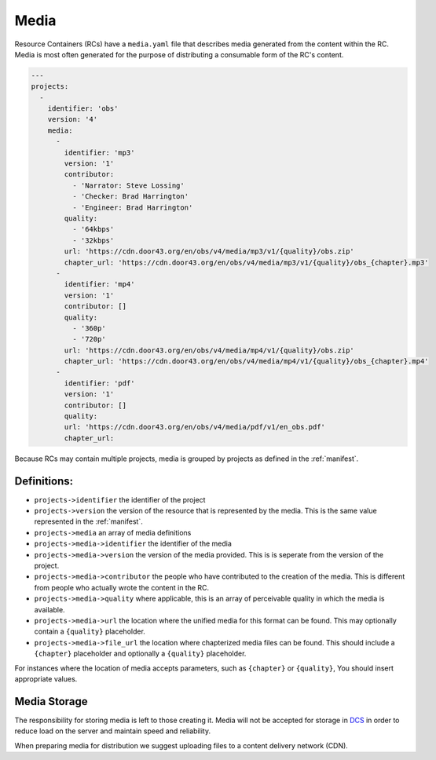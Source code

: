.. _media:

Media
=====

Resource Containers (RCs) have a ``media.yaml`` file that describes media
generated from the content within the RC. Media is most often generated
for the purpose of distributing a consumable form of the RC's content.

.. code-block:: yaml

  ---
  projects:
    -
      identifier: 'obs'
      version: '4'
      media:
        -
          identifier: 'mp3'
          version: '1'
          contributor:
            - 'Narrator: Steve Lossing'
            - 'Checker: Brad Harrington'
            - 'Engineer: Brad Harrington'
          quality:
            - '64kbps'
            - '32kbps'
          url: 'https://cdn.door43.org/en/obs/v4/media/mp3/v1/{quality}/obs.zip'
          chapter_url: 'https://cdn.door43.org/en/obs/v4/media/mp3/v1/{quality}/obs_{chapter}.mp3'
        -
          identifier: 'mp4'
          version: '1'
          contributor: []
          quality:
            - '360p'
            - '720p'
          url: 'https://cdn.door43.org/en/obs/v4/media/mp4/v1/{quality}/obs.zip'
          chapter_url: 'https://cdn.door43.org/en/obs/v4/media/mp4/v1/{quality}/obs_{chapter}.mp4'
        -
          identifier: 'pdf'
          version: '1'
          contributor: []
          quality:
          url: 'https://cdn.door43.org/en/obs/v4/media/pdf/v1/en_obs.pdf'
          chapter_url:

Because RCs may contain multiple projects, media is grouped by projects as defined in the :ref:`manifest`.

Definitions:
------------

- ``projects->identifier`` the identifier of the project
- ``projects->version`` the version of the resource that is represented by the media. This is the same value represented in the :ref:`manifest`.
- ``projects->media`` an array of media definitions
- ``projects->media->identifier`` the identifier of the media
- ``projects->media->version`` the version of the media provided. This is is seperate from the version of the project.
- ``projects->media->contributor`` the people who have contributed to the creation of the media. This is different from people who actually wrote the content in the RC.
- ``projects->media->quality`` where applicable, this is an array of perceivable quality in which the media is available.
- ``projects->media->url`` the location where the unified media for this format can be found. This may optionally contain a ``{quality}`` placeholder.
- ``projects->media->file_url`` the location where chapterized media files can be found. This should include a ``{chapter}`` placeholder and optionally a ``{quality}`` placeholder.

For instances where the location of media accepts parameters,
such as ``{chapter}`` or ``{quality}``,
You should insert appropriate values.

Media Storage
-------------

The responsibility for storing media is left to those creating it.
Media will not be accepted for storage in `DCS <https://git.door43.org>`_
in order to reduce load on the server and maintain speed and reliability.

When preparing media for distribution we suggest uploading files to a
content delivery network (CDN).

